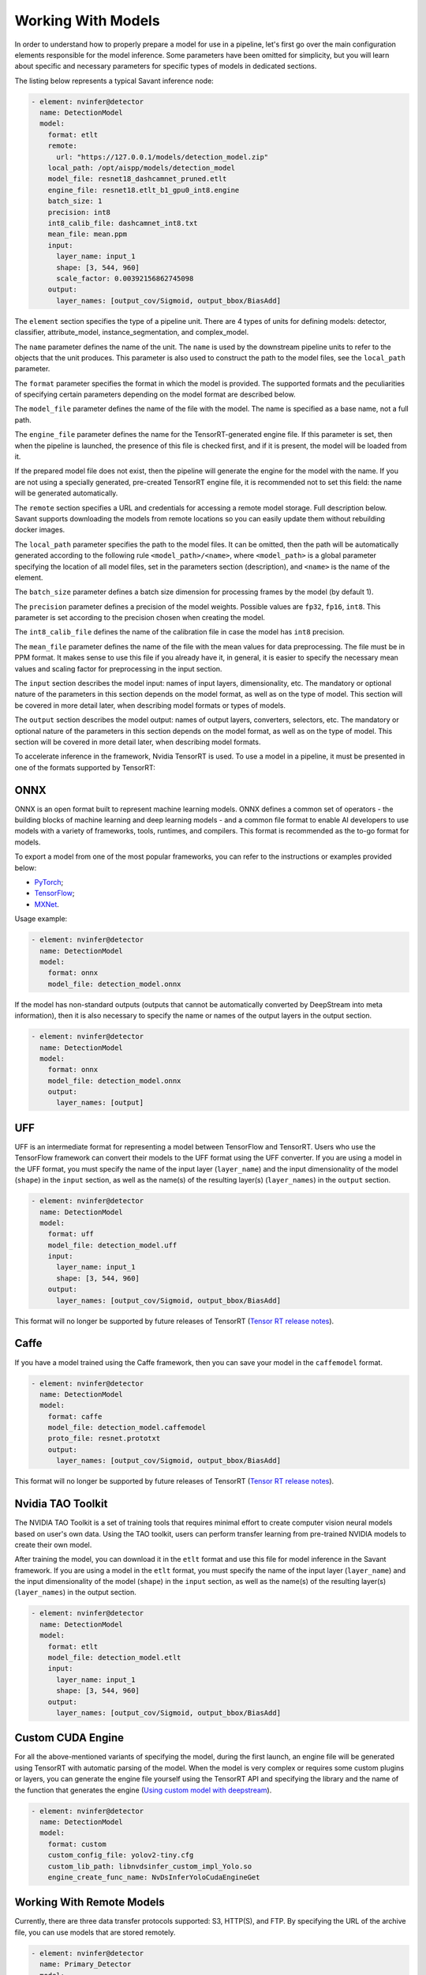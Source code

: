 Working With Models
===================

In order to understand how to properly prepare a model for use in a pipeline, let's first go over the main configuration elements responsible for the model inference. Some parameters have been omitted for simplicity, but you will learn about specific and necessary parameters for specific types of models in dedicated sections.

The listing below represents a typical Savant inference node:

.. code-block:: yaml

    - element: nvinfer@detector
      name: DetectionModel
      model:
        format: etlt
        remote:
          url: "https://127.0.0.1/models/detection_model.zip"
        local_path: /opt/aispp/models/detection_model
        model_file: resnet18_dashcamnet_pruned.etlt
        engine_file: resnet18.etlt_b1_gpu0_int8.engine
        batch_size: 1
        precision: int8
        int8_calib_file: dashcamnet_int8.txt
        mean_file: mean.ppm
        input:
          layer_name: input_1
          shape: [3, 544, 960]
          scale_factor: 0.00392156862745098
        output:
          layer_names: [output_cov/Sigmoid, output_bbox/BiasAdd]

The ``element`` section specifies the type of a pipeline unit. There are 4 types of units for defining models: detector, classifier, attribute_model, instance_segmentation, and complex_model.

The ``name`` parameter defines the name of the unit. The ``name`` is used by the downstream pipeline units to refer to the objects that the unit produces. This parameter is also used to construct the path to the model files, see the ``local_path`` parameter.

The ``format`` parameter specifies the format in which the model is provided. The supported formats and the peculiarities of specifying certain parameters depending on the model format are described below.

The ``model_file`` parameter defines the name of the file with the model. The name is specified as a base name, not a full path.

The ``engine_file`` parameter defines the name for the TensorRT-generated engine file. If this parameter is set, then when the pipeline is launched, the presence of this file is checked first, and if it is present, the model will be loaded from it.

If the prepared model file does not exist, then the pipeline will generate the engine for the model with the name. If you are not using a specially generated, pre-created TensorRT engine file, it is recommended not to set this field: the name will be generated automatically.

The ``remote`` section specifies a URL and credentials for accessing a remote model storage. Full description below. Savant supports downloading the models from remote locations so you can easily update them without rebuilding docker images.

The ``local_path`` parameter specifies the path to the model files. It can be omitted, then the path will be automatically generated according to the following rule ``<model_path>/<name>``, where ``<model_path>`` is a global parameter specifying the location of all model files, set in the parameters section (description), and ``<name>`` is the name of the element.

The ``batch_size`` parameter defines a batch size dimension for processing frames by the model (by default 1).

The ``precision`` parameter defines a precision of the model weights. Possible values are ``fp32``, ``fp16``, ``int8``. This parameter is set according to the precision chosen when creating the model.

The ``int8_calib_file`` defines the name of the calibration file in case the model has ``int8`` precision.

The ``mean_file`` parameter defines the name of the file with the mean values for data preprocessing. The file must be in PPM format. It makes sense to use this file if you already have it, in general, it is easier to specify the necessary mean values and scaling factor for preprocessing in the input section.

The ``input`` section describes the model input: names of input layers, dimensionality, etc. The mandatory or optional nature of the parameters in this section depends on the model format, as well as on the type of model. This section will be covered in more detail later, when describing model formats or types of models.

The ``output`` section describes the model output: names of output layers, converters, selectors, etc. The mandatory or optional nature of the parameters in this section depends on the model format, as well as on the type of model. This section will be covered in more detail later, when describing model formats.

To accelerate inference in the framework, Nvidia TensorRT is used. To use a model in a pipeline, it must be presented in one of the formats supported by TensorRT:

ONNX
----

ONNX is an open format built to represent machine learning models. ONNX defines a common set of operators - the building blocks of machine learning and deep learning models - and a common file format to enable AI developers to use models with a variety of frameworks, tools, runtimes, and compilers. This format is recommended as the to-go format for models.

To export a model from one of the most popular frameworks, you can refer to the instructions or examples provided below:

* `PyTorch <https://pytorch.org/docs/stable/onnx.html>`_;
* `TensorFlow <https://github.com/onnx/tensorflow-onnx>`_;
* `MXNet <https://mxnet.apache.org/versions/1.9.1/api/python/docs/tutorials/deploy/export/onnx.html>`_.

Usage example:

.. code-block:: yaml

  - element: nvinfer@detector
    name: DetectionModel
    model:
      format: onnx
      model_file: detection_model.onnx

If the model has non-standard outputs (outputs that cannot be automatically converted by DeepStream into meta information), then it is also necessary to specify the name or names of the output layers in the output section.

.. code-block:: yaml

  - element: nvinfer@detector
    name: DetectionModel
    model:
      format: onnx
      model_file: detection_model.onnx
      output:
        layer_names: [output]

UFF
---

UFF is an intermediate format for representing a model between TensorFlow and TensorRT. Users who use the TensorFlow framework can convert their models to the UFF format using the UFF converter. If you are using a model in the UFF format, you must specify the name of the input layer (``layer_name``) and the input dimensionality of the model (``shape``) in the ``input`` section, as well as the name(s) of the resulting layer(s) (``layer_names``) in the ``output`` section.

.. code-block:: yaml

  - element: nvinfer@detector
    name: DetectionModel
    model:
      format: uff
      model_file: detection_model.uff
      input:
        layer_name: input_1
        shape: [3, 544, 960]
      output:
        layer_names: [output_cov/Sigmoid, output_bbox/BiasAdd]

This format will no longer be supported by future releases of TensorRT (`Tensor RT release notes <https://docs.nvidia.com/deeplearning/tensorrt/release-notes/index.html#rel_7-0-0>`_).

Caffe
-----

If you have a model trained using the Caffe framework, then you can save your model in the ``caffemodel`` format.

.. code-block:: yaml

  - element: nvinfer@detector
    name: DetectionModel
    model:
      format: caffe
      model_file: detection_model.caffemodel
      proto_file: resnet.prototxt
      output:
        layer_names: [output_cov/Sigmoid, output_bbox/BiasAdd]


This format will no longer be supported by future releases of TensorRT (`Tensor RT release notes <https://docs.nvidia.com/deeplearning/tensorrt/release-notes/index.html#rel_7-0-0>`_).

Nvidia TAO Toolkit
------------------

The NVIDIA TAO Toolkit is a set of training tools that requires minimal effort to create computer vision neural models based on user's own data. Using the TAO toolkit, users can perform transfer learning from pre-trained NVIDIA models to create their own model.

After training the model, you can download it in the ``etlt`` format and use this file for model inference in the Savant framework. If you are using a model in the ``etlt`` format, you must specify the name of the input layer (``layer_name``) and the input dimensionality of the model (``shape``) in the ``input`` section, as well as the name(s) of the resulting layer(s) (``layer_names``) in the output section.

.. code-block:: yaml

  - element: nvinfer@detector
    name: DetectionModel
    model:
      format: etlt
      model_file: detection_model.etlt
      input:
        layer_name: input_1
        shape: [3, 544, 960]
      output:
        layer_names: [output_cov/Sigmoid, output_bbox/BiasAdd]

Custom CUDA Engine
------------------

For all the above-mentioned variants of specifying the model, during the first launch, an engine file will be generated using TensorRT with automatic parsing of the model. When the model is very complex or requires some custom plugins or layers, you can generate the engine file yourself using the TensorRT API and specifying the library and the name of the function that generates the engine (`Using custom model with deepstream <https://docs.nvidia.com/metropolis/deepstream/dev-guide/text/DS_using_custom_model.html>`_).

.. code-block:: yaml

  - element: nvinfer@detector
    name: DetectionModel
    model:
      format: custom
      custom_config_file: yolov2-tiny.cfg
      custom_lib_path: libnvdsinfer_custom_impl_Yolo.so
      engine_create_func_name: NvDsInferYoloCudaEngineGet

Working With Remote Models
--------------------------

Currently, there are three data transfer protocols supported: S3, HTTP(S), and FTP. By specifying the URL of the archive file, you can use models that are stored remotely.

.. code-block:: yaml

  - element: nvinfer@detector
    name: Primary_Detector
    model:
      format: caffe
      config_file:  ${oc.env:APP_PATH}/samples/nvidia_car_classification/dstest2_pgie_config.txt
      remote:
        url: s3://savant-data/models/Primary_Detector/Primary_Detector.zip
        checksum_url: s3://savant-data/models/Primary_Detector/Primary_Detector.md5
        parameters:
          endpoint: https://eu-central-1.linodeobjects.com

In this example, in the remote section, we specify:

* ``url`` - specifies where to download the archive file from;
* ``checksum_url`` - specifies the file that stores the md5 checksum for the archive; if the archive has not been updated, it will not be downloaded during the next module launch;
* ``parameters`` - a section that allows you to specify additional parameters for the S3, HTTP(S), or FTP protocols:
   * S3 protocol parameters: ``access_key``, ``secret_key``, ``endpoint``, ``region``;
   * HTTP(S) protocol parameters: ``username``, ``password``;
   * FTP protocol parameters: ``username``, ``password``.

All necessary files (model file in one of the formats described above, configuration, calibration, and other files that you specify when configuring the model) must be archived using one of the archivers (``gzip``, ``bzip2``, ``xz``, ``zip``). The must should contain all required model files.

The archive should contain a set of files. You can download an example model archive used in the `Nvidia car classification <https://github.com/insight-platform/Savant/tree/develop/samples/nvidia_car_classification>`_ example with the following command:

.. code-block:: bash

  aws --endpoint-url=https://eu-central-1.linodeobjects.com s3 cp s3://savant-data/models/Primary_Detector/Primary_Detector.zip .

You can find an example of using this model archive at the following `link <https://github.com/insight-platform/Savant/blob/develop/samples/nvidia_car_classification/module.yml#L46>`_.

Build Model Engine
------------------

Savant uses the DeepStream element ``nvinfer`` to perform model inferencing. Under the hood, nvinfer uses TensorRT to facilitate high-performance machine learning inference. Any of the supported model types (ONNX, UFF, TAO) must be converted to the TensorRT engine for use in the pipeline.

The TensorRT engine, unlike the model file (ONNX, UFF, TAO), is not a universal model representation, but a device-specific optimized representation. That is, it cannot be transferred between different devices. This justifies the practice of generating the TensorRT engine when initializing the nvinfer element. When the pipeline with a model is started, if the engine is missing, it will be generated based on the provided config (with a given batch size, etc.) from the model source file (ONNX, UFF, TAO). This process can take more than 10 minutes for complex models like YOLO. Savant makes it easy to cache model files, including those generated by the TensorRT. If the engine is submitted and matches the configuration, the model engine generation step will be skipped and pipelines will start immediately.

Savant supports explicit engine generation as a separate, preliminary step of running the Savant module pipeline. The generation is done by running a simplified pipline that contains a model element (nvinfer). You can use the :py:func:`savant.deepstream.nvinfer.build_engine.build_engine` function in your code for this purpose, or you can run the generation step of all the module engines via the main module entry point specifying the option ``--build-engines-only``

.. code-block:: bash

  python -m savant.entrypoint --build-engines-only path/to/module/config.yml

For example, you can build the model engines used in the `Nvidia car classification <https://github.com/insight-platform/Savant/tree/develop/samples/nvidia_car_classification>`_ example with the following command (you are expected to be in Savant/ directory):

.. code-block:: bash

    docker run --rm -it --gpus=all \
        -e ZMQ_SRC_ENDPOINT=sub+bind:ipc:///tmp/zmq-sockets/input-video.ipc \
        -e ZMQ_SINK_ENDPOINT=pub+bind:ipc:///tmp/zmq-sockets/output-video.ipc \
        -v /tmp/zmq_sockets:/tmp/zmq-sockets \
        -v ./downloads/nvidia_car_classification:/downloads \
        -v ./models/nvidia_car_classification:/models \
        -v ./samples/:/opt/savant/samples \
        ghcr.io/insight-platform/savant-deepstream:latest \
        --build-engines-only samples/nvidia_car_classification/module.yml

